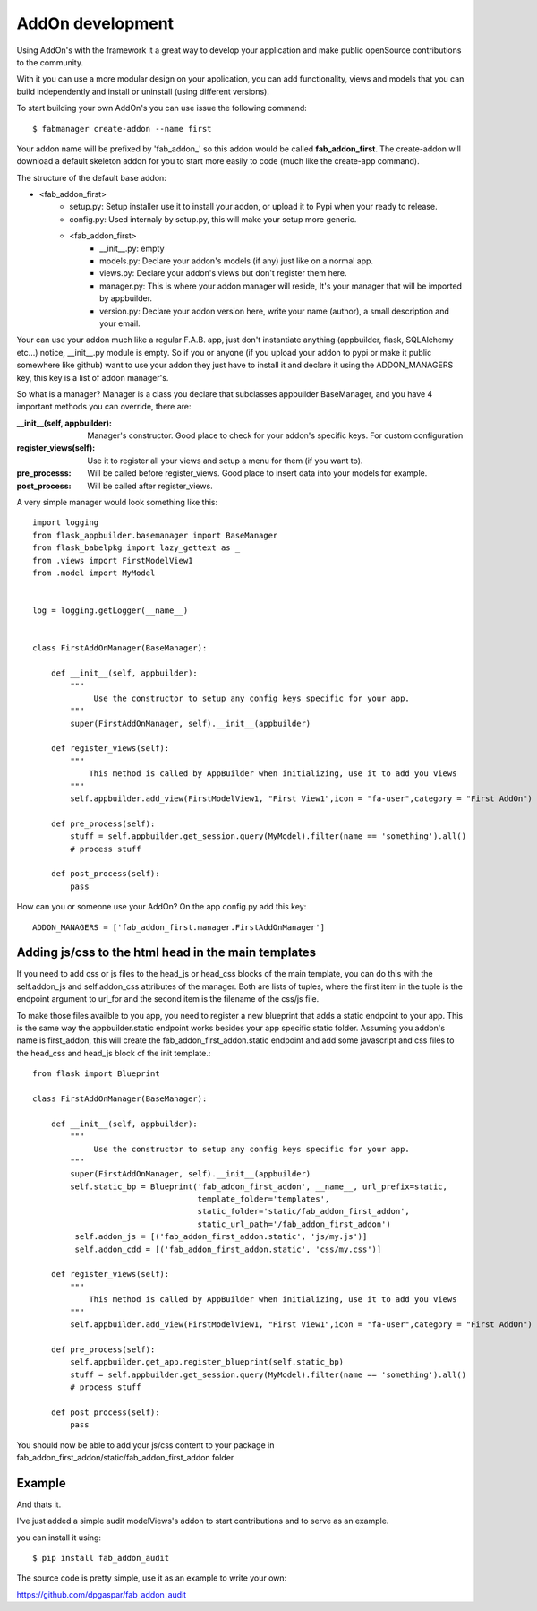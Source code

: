AddOn development
=================

Using AddOn's with the framework it a great way to develop your application
and make public openSource contributions to the community.

With it you can use a more modular design on your application, you can add functionality,
views and models that you can build independently and install or uninstall (using different versions).

To start building your own AddOn's you can use issue the following command::


    $ fabmanager create-addon --name first


Your addon name will be prefixed by 'fab_addon_' so this addon would be called **fab_addon_first**.
The create-addon will download a default skeleton addon for you to start more easily to code (much like the create-app
command).

The structure of the default base addon:

- <fab_addon_first>
   - setup.py: Setup installer use it to install your addon, or upload it to Pypi when your ready to release.
   - config.py: Used internaly by setup.py, this will make your setup more generic.
   - <fab_addon_first>
      - __init__.py: empty
      - models.py: Declare your addon's models (if any) just like on a normal app.
      - views.py: Declare your addon's views but don't register them here.
      - manager.py: This is where your addon manager will reside, It's your manager that will be imported by appbuilder.
      - version.py: Declare your addon version here, write your name (author), a small description and your email.

Your can use your addon much like a regular F.A.B. app, just don't instantiate anything (appbuilder, flask, SQLAlchemy etc...)
notice, __init__.py module is empty. So if you or anyone (if you upload your addon to pypi or make it public somewhere
like github) want to use your addon they just have to install it and declare it using the ADDON_MANAGERS key, this
key is a list of addon manager's.

So what is a manager? Manager is a class you declare that subclasses appbuilder BaseManager, and you have 4 important
methods you can override, there are:

:__init__(self, appbuilder): Manager's constructor. Good place to check for your addon's specific keys. For custom configuration
:register_views(self): Use it to register all your views and setup a menu for them (if you want to).
:pre_processs: Will be called before register_views. Good place to insert data into your models for example.
:post_process: Will be called after register_views.

A very simple manager would look something like this::


   import logging
   from flask_appbuilder.basemanager import BaseManager
   from flask_babelpkg import lazy_gettext as _
   from .views import FirstModelView1
   from .model import MyModel


   log = logging.getLogger(__name__)


   class FirstAddOnManager(BaseManager):

       def __init__(self, appbuilder):
           """
                Use the constructor to setup any config keys specific for your app.
           """
           super(FirstAddOnManager, self).__init__(appbuilder)

       def register_views(self):
           """
               This method is called by AppBuilder when initializing, use it to add you views
           """
           self.appbuilder.add_view(FirstModelView1, "First View1",icon = "fa-user",category = "First AddOn")

       def pre_process(self):
           stuff = self.appbuilder.get_session.query(MyModel).filter(name == 'something').all()
           # process stuff

       def post_process(self):
           pass


How can you or someone use your AddOn? On the app config.py add this key::


   ADDON_MANAGERS = ['fab_addon_first.manager.FirstAddOnManager']


Adding js/css to the html head in the main templates
----------------------------------------------------

If you need to add css or js files to the head_js or head_css blocks of the main template, you can
do this with the self.addon_js and self.addon_css attributes of the manager. Both are lists of tuples,
where the first item in the tuple is the endpoint argument to url_for and the second item is the filename
of the css/js file.

To make those files availble to you app, you need to register a new blueprint that adds a static endpoint
to your app. This is the same way the appbuilder.static endpoint works besides your app specific static
folder.
Assuming you addon's name is first_addon, this will create the fab_addon_first_addon.static endpoint
and add some javascript and css files to the head_css and head_js block of the init template.::


   from flask import Blueprint

   class FirstAddOnManager(BaseManager):

       def __init__(self, appbuilder):
           """
                Use the constructor to setup any config keys specific for your app.
           """
           super(FirstAddOnManager, self).__init__(appbuilder)
           self.static_bp = Blueprint('fab_addon_first_addon', __name__, url_prefix=static,
                                      template_folder='templates',
                                      static_folder='static/fab_addon_first_addon',
                                      static_url_path='/fab_addon_first_addon')
            self.addon_js = [('fab_addon_first_addon.static', 'js/my.js')]
            self.addon_cdd = [('fab_addon_first_addon.static', 'css/my.css')]

       def register_views(self):
           """
               This method is called by AppBuilder when initializing, use it to add you views
           """
           self.appbuilder.add_view(FirstModelView1, "First View1",icon = "fa-user",category = "First AddOn")

       def pre_process(self):
           self.appbuilder.get_app.register_blueprint(self.static_bp)
           stuff = self.appbuilder.get_session.query(MyModel).filter(name == 'something').all()
           # process stuff

       def post_process(self):
           pass


You should now be able to add your js/css content to your package in fab_addon_first_addon/static/fab_addon_first_addon folder

Example
-------
And thats it.

I've just added a simple audit modelViews's addon to start contributions and to serve as an example.

you can install it using::

   $ pip install fab_addon_audit

The source code is pretty simple, use it as an example to write your own:

https://github.com/dpgaspar/fab_addon_audit


